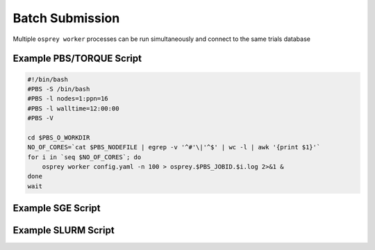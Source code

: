 Batch Submission
================

Multiple ``osprey worker`` processes can be run simultaneously and connect
to the same trials database

Example PBS/TORQUE Script
-------------------------

.. code-block:: bash

    #!/bin/bash
    #PBS -S /bin/bash
    #PBS -l nodes=1:ppn=16
    #PBS -l walltime=12:00:00
    #PBS -V

    cd $PBS_O_WORKDIR
    NO_OF_CORES=`cat $PBS_NODEFILE | egrep -v '^#'\|'^$' | wc -l | awk '{print $1}'`
    for i in `seq $NO_OF_CORES`; do
        osprey worker config.yaml -n 100 > osprey.$PBS_JOBID.$i.log 2>&1 &
    done
    wait

Example SGE Script
------------------

Example SLURM Script
--------------------
